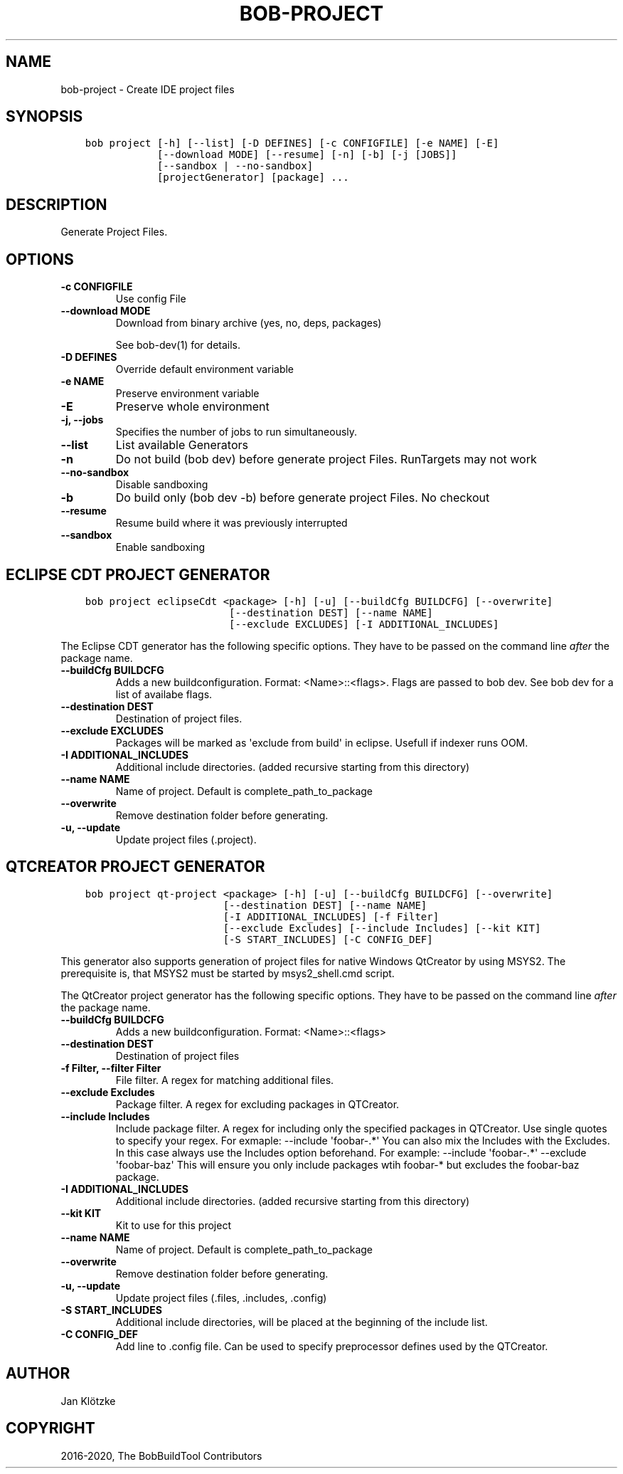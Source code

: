 .\" Man page generated from reStructuredText.
.
.TH "BOB-PROJECT" "1" "May 29, 2020" "0.17.0rc3" "Bob"
.SH NAME
bob-project \- Create IDE project files
.
.nr rst2man-indent-level 0
.
.de1 rstReportMargin
\\$1 \\n[an-margin]
level \\n[rst2man-indent-level]
level margin: \\n[rst2man-indent\\n[rst2man-indent-level]]
-
\\n[rst2man-indent0]
\\n[rst2man-indent1]
\\n[rst2man-indent2]
..
.de1 INDENT
.\" .rstReportMargin pre:
. RS \\$1
. nr rst2man-indent\\n[rst2man-indent-level] \\n[an-margin]
. nr rst2man-indent-level +1
.\" .rstReportMargin post:
..
.de UNINDENT
. RE
.\" indent \\n[an-margin]
.\" old: \\n[rst2man-indent\\n[rst2man-indent-level]]
.nr rst2man-indent-level -1
.\" new: \\n[rst2man-indent\\n[rst2man-indent-level]]
.in \\n[rst2man-indent\\n[rst2man-indent-level]]u
..
.SH SYNOPSIS
.INDENT 0.0
.INDENT 3.5
.sp
.nf
.ft C
bob project [\-h] [\-\-list] [\-D DEFINES] [\-c CONFIGFILE] [\-e NAME] [\-E]
            [\-\-download MODE] [\-\-resume] [\-n] [\-b] [\-j [JOBS]]
            [\-\-sandbox | \-\-no\-sandbox]
            [projectGenerator] [package] ...
.ft P
.fi
.UNINDENT
.UNINDENT
.SH DESCRIPTION
.sp
Generate Project Files.
.SH OPTIONS
.INDENT 0.0
.TP
.B \fB\-c CONFIGFILE\fP
Use config File
.TP
.B \fB\-\-download MODE\fP
Download from binary archive (yes, no, deps, packages)
.sp
See bob\-dev(1) for details.
.TP
.B \fB\-D DEFINES\fP
Override default environment variable
.TP
.B \fB\-e NAME\fP
Preserve environment variable
.TP
.B \fB\-E\fP
Preserve whole environment
.TP
.B \fB\-j, \-\-jobs\fP
Specifies the number of jobs to run simultaneously.
.TP
.B \fB\-\-list\fP
List available Generators
.TP
.B \fB\-n\fP
Do not build (bob dev) before generate project Files. RunTargets may not
work
.TP
.B \fB\-\-no\-sandbox\fP
Disable sandboxing
.TP
.B \fB\-b\fP
Do build only (bob dev \-b) before generate project Files. No checkout
.TP
.B \fB\-\-resume\fP
Resume build where it was previously interrupted
.TP
.B \fB\-\-sandbox\fP
Enable sandboxing
.UNINDENT
.SH ECLIPSE CDT PROJECT GENERATOR
.INDENT 0.0
.INDENT 3.5
.sp
.nf
.ft C
bob project eclipseCdt <package> [\-h] [\-u] [\-\-buildCfg BUILDCFG] [\-\-overwrite]
                        [\-\-destination DEST] [\-\-name NAME]
                        [\-\-exclude EXCLUDES] [\-I ADDITIONAL_INCLUDES]
.ft P
.fi
.UNINDENT
.UNINDENT
.sp
The Eclipse CDT generator has the following specific options. They have to be
passed on the command line \fIafter\fP the package name.
.INDENT 0.0
.TP
.B \fB\-\-buildCfg BUILDCFG\fP
Adds a new buildconfiguration. Format: <Name>::<flags>. Flags are passed
to bob dev. See bob dev for a list of availabe flags.
.TP
.B \fB\-\-destination DEST\fP
Destination of project files.
.TP
.B \fB\-\-exclude EXCLUDES\fP
Packages will be marked as \(aqexclude from build\(aq in eclipse. Usefull if indexer runs OOM.
.TP
.B \fB\-I ADDITIONAL_INCLUDES\fP
Additional include directories. (added recursive starting from this directory)
.TP
.B \fB\-\-name NAME\fP
Name of project. Default is complete_path_to_package
.TP
.B \fB\-\-overwrite\fP
Remove destination folder before generating.
.TP
.B \fB\-u, \-\-update\fP
Update project files (.project).
.UNINDENT
.SH QTCREATOR PROJECT GENERATOR
.INDENT 0.0
.INDENT 3.5
.sp
.nf
.ft C
bob project qt\-project <package> [\-h] [\-u] [\-\-buildCfg BUILDCFG] [\-\-overwrite]
                       [\-\-destination DEST] [\-\-name NAME]
                       [\-I ADDITIONAL_INCLUDES] [\-f Filter]
                       [\-\-exclude Excludes] [\-\-include Includes] [\-\-kit KIT]
                       [\-S START_INCLUDES] [\-C CONFIG_DEF]
.ft P
.fi
.UNINDENT
.UNINDENT
.sp
This generator also supports generation of project files for native Windows QtCreator
by using MSYS2. The prerequisite is, that MSYS2 must be started by msys2_shell.cmd script.
.sp
The QtCreator project generator has the following specific options. They have
to be passed on the command line \fIafter\fP the package name.
.INDENT 0.0
.TP
.B \fB\-\-buildCfg BUILDCFG\fP
Adds a new buildconfiguration. Format: <Name>::<flags>
.TP
.B \fB\-\-destination DEST\fP
Destination of project files
.TP
.B \fB\-f Filter, \-\-filter Filter\fP
File filter. A regex for matching additional files.
.TP
.B \fB\-\-exclude Excludes\fP
Package filter. A regex for excluding packages in QTCreator.
.TP
.B \fB\-\-include Includes\fP
Include package filter. A regex for including only the specified packages in QTCreator.
Use single quotes to specify your regex. For exmaple: \-\-include \(aqfoobar\-.*\(aq
You can also mix the Includes with the Excludes. In this case always use the Includes option beforehand.
For example: \-\-include \(aqfoobar\-.*\(aq \-\-exclude \(aqfoobar\-baz\(aq This will ensure you only include packages
wtih foobar\-* but excludes the foobar\-baz package.
.TP
.B \fB\-I ADDITIONAL_INCLUDES\fP
Additional include directories. (added recursive starting from this directory)
.TP
.B \fB\-\-kit KIT\fP
Kit to use for this project
.TP
.B \fB\-\-name NAME\fP
Name of project. Default is complete_path_to_package
.TP
.B \fB\-\-overwrite\fP
Remove destination folder before generating.
.TP
.B \fB\-u, \-\-update\fP
Update project files (.files, .includes, .config)
.TP
.B \fB\-S START_INCLUDES\fP
Additional include directories, will be placed at the beginning of the include list.
.TP
.B \fB\-C CONFIG_DEF\fP
Add line to .config file. Can be used to specify preprocessor defines used by the QTCreator.
.UNINDENT
.SH AUTHOR
Jan Klötzke
.SH COPYRIGHT
2016-2020, The BobBuildTool Contributors
.\" Generated by docutils manpage writer.
.
